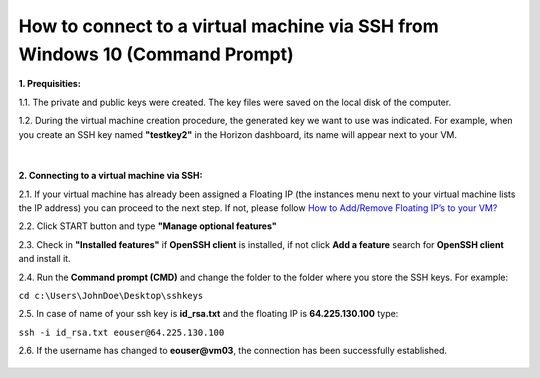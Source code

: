 How to connect to a virtual machine via SSH from Windows 10 (Command Prompt)
============================================================================

**1. Prequisities:**

1.1. The private and public keys were created. The key files were saved on the local disk of the computer.

1.2. During the virtual machine creation procedure, the generated key we want to use was indicated. 
For example, when you create an SSH key named **"testkey2"** in the Horizon dashboard, its name will appear next to your VM.

.. figure:: https://raw.githubusercontent.com/CloudFerro/cf3-doc/main/source/networking/connectviasshwin/cmd1.png
   :align: center
|
**2. Connecting to a virtual machine via SSH:**

2.1. If your virtual machine has already been assigned a Floating IP (the instances menu next to your virtual machine lists the IP address) you can proceed to the next step. If not, please follow `How to Add/Remove Floating IP’s to your VM? <https://cloudferro-cf3.readthedocs-hosted.com/en/latest/networking/addremovefip/addremovefip.html>`_

2.2. Click START button and type **"Manage optional features"**

2.3. Check in **"Installed features"** if **OpenSSH client** is installed, if not click **Add a feature** search for **OpenSSH client** and install it.

2.4. Run the **Command prompt (CMD)** and change the folder to the folder where you store the SSH keys.
For example:

``cd c:\Users\JohnDoe\Desktop\sshkeys``

2.5. In case of name of your ssh key is **id_rsa.txt** and the floating IP is **64.225.130.100** type:

``ssh -i id_rsa.txt eouser@64.225.130.100``
 
2.6. If the username has changed to **eouser@vm03**, the connection has been successfully established.

.. figure:: https://raw.githubusercontent.com/CloudFerro/cf3-doc/main/source/networking/connectviasshwin/cmd2.png
   :align: center

